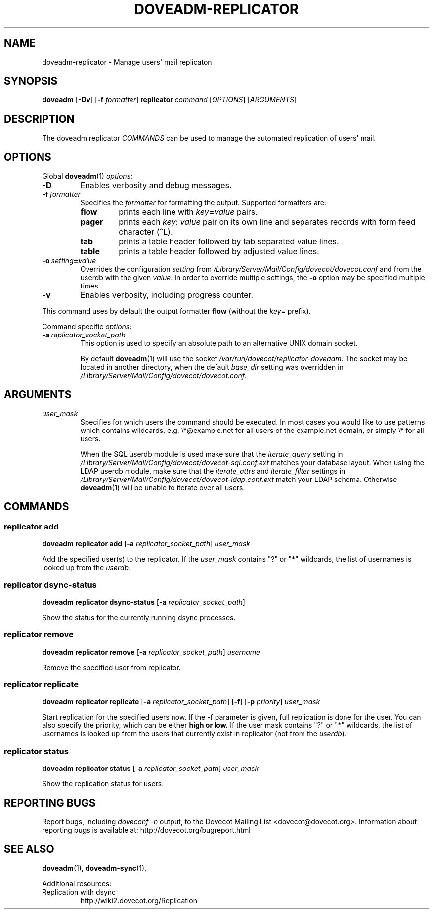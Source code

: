 .\" Copyright (c) 2014-2016 Dovecot authors, see the included COPYING file
.TH DOVEADM\-REPLICATOR 1 "2014-10-05" "Dovecot v2.2" "Dovecot"
.SH NAME
doveadm\-replicator \- Manage users\(aq mail replicaton
.\"------------------------------------------------------------------------
.SH SYNOPSIS
.BR doveadm " [" \-Dv ]
[\fB\-f\fP \fIformatter\fP]
.BI replicator \ command
.RI [ OPTIONS ]\ [ ARGUMENTS ]
.\"------------------------------------------------------------------------
.SH DESCRIPTION
The
doveadm replicator
.I COMMANDS
can be used to manage the automated replication of users\(aq mail.
.\"------------------------------------------------------------------------
.SH OPTIONS
Global
.BR doveadm (1)
.IR options :
.TP
.B \-D
Enables verbosity and debug messages.
.TP
.BI \-f\  formatter
Specifies the
.I formatter
for formatting the output.
Supported formatters are:
.RS
.TP
.B flow
prints each line with
.IB key = value
pairs.
.TP
.B pager
prints each
.IR key :\  value
pair on its own line and separates records with form feed character
.RB ( ^L ).
.TP
.B tab
prints a table header followed by tab separated value lines.
.TP
.B table
prints a table header followed by adjusted value lines.
.RE
.TP
.BI \-o\  setting = value
Overrides the configuration
.I setting
from
.I /Library/Server/Mail/Config/dovecot/dovecot.conf
and from the userdb with the given
.IR value .
In order to override multiple settings, the
.B \-o
option may be specified multiple times.
.TP
.B \-v
Enables verbosity, including progress counter.
.\" --- command specific options --- "/.
.PP
This command uses by default the output formatter
.B flow
(without the
.IR key =
prefix).
.PP
Command specific
.IR options :
.TP
.BI \-a \ replicator_socket_path
This option is used to specify an absolute path to an alternative UNIX
domain socket.
.sp
By default
.BR doveadm (1)
will use the socket
.IR /var/run/dovecot/replicator\-doveadm .
The socket may be located in another directory, when the default
.I base_dir
setting was overridden in
.IR /Library/Server/Mail/Config/dovecot/dovecot.conf .
.\"------------------------------------------------------------------------
.SH ARGUMENTS
.TP
.I user_mask
Specifies for which users the command should be executed.
In most cases you would like to use patterns which contains wildcards,
e.g. \(rs*@example.net for all users of the example.net domain, or simply
\(rs* for all users.
.sp
When the SQL userdb module is used make sure that the
.I iterate_query
setting in
.I /Library/Server/Mail/Config/dovecot/dovecot\-sql.conf.ext
matches your database layout.
When using the LDAP userdb module, make sure that the
.IR iterate_attrs " and " iterate_filter
settings in
.I /Library/Server/Mail/Config/dovecot/dovecot\-ldap.conf.ext
match your LDAP schema.
Otherwise
.BR doveadm (1)
will be unable to iterate over all users.
.\"------------------------------------------------------------------------
.SH COMMANDS
.SS replicator add
.B doveadm replicator add
[\fB\-a\fP \fIreplicator_socket_path\fP]
.I user_mask
.PP
Add the specified user(s) to the replicator.
If the
.I user_mask
contains \(dq?\(dq or \(dq*\(dq wildcards, the list of usernames is looked
up from the
.IR userdb .
.\"-------------------------------------
.SS replicator dsync\-status
.B doveadm replicator dsync\-status
[\fB\-a\fP \fIreplicator_socket_path\fP]
.PP
Show the status for the currently running dsync processes.
.\"-------------------------------------
.SS replicator remove
.B doveadm replicator remove
[\fB\-a\fP \fIreplicator_socket_path\fP]
.I username
.PP
Remove the specified user from replicator.
.\"-------------------------------------
.SS replicator replicate
.B doveadm replicator replicate
[\fB\-a\fP \fIreplicator_socket_path\fP]
.RB [ \-f ]
[\fB\-p\fP \fIpriority\fP]
.I user_mask
.PP
Start replication for the specified users now.
If the \-f parameter is given, full replication is done for the user.
You can also specify the priority, which can be either
.B high " or " low.
If the user mask contains \(dq?\(dq or \(dq*\(dq wildcards, the list of
usernames is looked up from the users that currently exist in replicator
(not from the
.IR userdb ).
.\"-------------------------------------
.SS replicator status
.B doveadm replicator status
[\fB\-a\fP \fIreplicator_socket_path\fP]
.I user_mask
.PP
Show the replication status for users.
.\"------------------------------------------------------------------------
.SH REPORTING BUGS
Report bugs, including
.I doveconf \-n
output, to the Dovecot Mailing List <dovecot@dovecot.org>.
Information about reporting bugs is available at:
http://dovecot.org/bugreport.html
.\"------------------------------------------------------------------------
.SH SEE ALSO
.BR doveadm (1),
.BR doveadm\-sync (1),
.\"-------------------------------------
.PP
Additional resources:
.IP "Replication with dsync"
http://wiki2.dovecot.org/Replication
